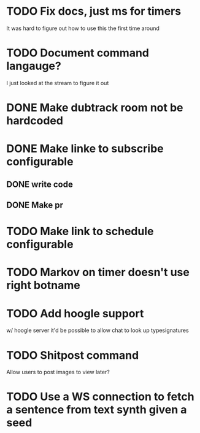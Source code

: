 
* TODO Fix docs, just ms for timers
  It was hard to figure out how to use this the first time around

* TODO Document command langauge?
  I just looked at the stream to figure it out
* DONE Make dubtrack room not be hardcoded
* DONE Make linke to subscribe configurable
** DONE write code
** DONE Make pr
* TODO Make link to schedule configurable
* TODO Markov on timer doesn't use right botname
* TODO Add hoogle support
  w/ hoogle server it'd be possible to allow chat to look up typesignatures

* TODO Shitpost command
  Allow users to post images to view later?
  
  
* TODO Use a WS connection to fetch a sentence from text synth given a seed
